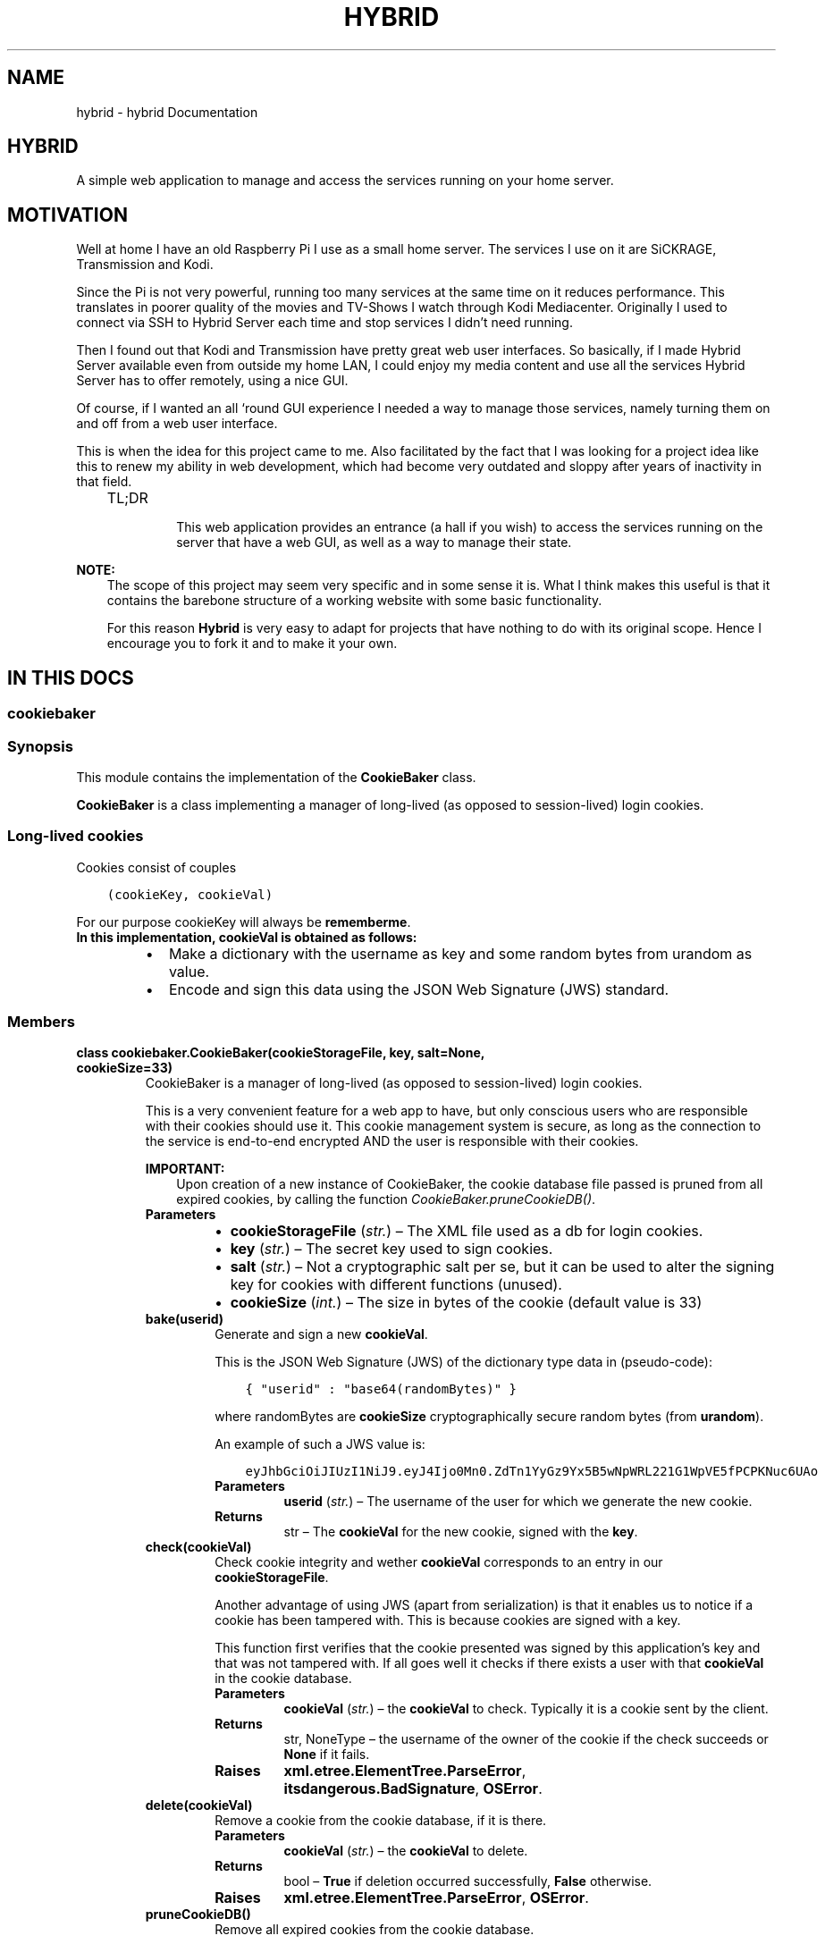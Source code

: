 .\" Man page generated from reStructuredText.
.
.TH "HYBRID" "1" "May 31, 2017" "1.0" "Hybrid"
.SH NAME
hybrid \- hybrid Documentation
.
.nr rst2man-indent-level 0
.
.de1 rstReportMargin
\\$1 \\n[an-margin]
level \\n[rst2man-indent-level]
level margin: \\n[rst2man-indent\\n[rst2man-indent-level]]
-
\\n[rst2man-indent0]
\\n[rst2man-indent1]
\\n[rst2man-indent2]
..
.de1 INDENT
.\" .rstReportMargin pre:
. RS \\$1
. nr rst2man-indent\\n[rst2man-indent-level] \\n[an-margin]
. nr rst2man-indent-level +1
.\" .rstReportMargin post:
..
.de UNINDENT
. RE
.\" indent \\n[an-margin]
.\" old: \\n[rst2man-indent\\n[rst2man-indent-level]]
.nr rst2man-indent-level -1
.\" new: \\n[rst2man-indent\\n[rst2man-indent-level]]
.in \\n[rst2man-indent\\n[rst2man-indent-level]]u
..
.SH HYBRID
.sp
A simple web application to manage and access the services running on your home server.
.SH MOTIVATION
.sp
Well at home I have an old Raspberry Pi I use as a small home server. The services I use on it are SiCKRAGE, Transmission and Kodi.
.sp
Since the Pi is not very powerful, running too many services at the same time on it reduces performance. This translates in poorer quality of the movies and TV\-Shows I watch through Kodi Mediacenter.
Originally I used to connect via SSH to Hybrid Server each time and stop services I didn’t need running.
.sp
Then I found out that Kodi and Transmission have pretty great web user interfaces. So basically, if I made Hybrid Server available even from outside my home LAN, I could enjoy my media content and use all the services Hybrid Server has to offer remotely, using a nice GUI.
.sp
Of course, if I wanted an all ‘round GUI experience I needed a way to manage those services, namely turning them on and off from a web user interface.
.sp
This is when the idea for this project came to me. Also facilitated by the fact that I was looking for a project idea like this to renew my ability in web development, which had become very outdated and sloppy after years of inactivity in that field.
.INDENT 0.0
.INDENT 3.5
.IP "TL;DR"
.sp
This web application provides an entrance (a hall if you wish) to access the services running on the server that have a web GUI, as well as a way to manage their state.
.UNINDENT
.UNINDENT
.sp
\fBNOTE:\fP
.INDENT 0.0
.INDENT 3.5
The scope of this project may seem very specific and in some sense it is. What I think makes this useful is that it contains the barebone structure of a working website with some basic functionality.
.sp
For this reason \fBHybrid\fP is very easy to adapt for projects that have nothing to do with its original scope.
Hence I encourage you to fork it and to make it your own.
.UNINDENT
.UNINDENT
.SH IN THIS DOCS
.SS cookiebaker
.SS Synopsis
.sp
This module contains the implementation of the \fBCookieBaker\fP class.
.sp
\fBCookieBaker\fP is a class implementing a manager of long\-lived (as opposed to session\-lived) login cookies.
.SS Long\-lived cookies
.sp
Cookies consist of couples
.INDENT 0.0
.INDENT 3.5
.sp
.nf
.ft C
(cookieKey, cookieVal)
.ft P
.fi
.UNINDENT
.UNINDENT
.sp
For our purpose cookieKey will always be \fBrememberme\fP\&.
.INDENT 0.0
.TP
.B In this implementation, \fBcookieVal\fP is obtained as follows:
.INDENT 7.0
.IP \(bu 2
Make a dictionary with the username as key and some random bytes from urandom as value.
.IP \(bu 2
Encode and sign this data using the JSON Web Signature (JWS) standard.
.UNINDENT
.UNINDENT
.SS Members
.INDENT 0.0
.TP
.B class cookiebaker.CookieBaker(cookieStorageFile, key, salt=None, cookieSize=33)
CookieBaker is a manager of long\-lived (as opposed to session\-lived) login cookies.
.sp
This is a very convenient feature for a web app to have, but only conscious users who are responsible with their cookies should use it.
This cookie management system is secure, as long as the connection to the service is end\-to\-end encrypted AND the user is responsible with their cookies.
.sp
\fBIMPORTANT:\fP
.INDENT 7.0
.INDENT 3.5
Upon creation of a new instance of CookieBaker, the cookie database file passed is pruned from all expired cookies, by calling the function \fI\%CookieBaker.pruneCookieDB()\fP\&.
.UNINDENT
.UNINDENT
.INDENT 7.0
.TP
.B Parameters
.INDENT 7.0
.IP \(bu 2
\fBcookieStorageFile\fP (\fIstr.\fP) – The XML file used as a db for login cookies.
.IP \(bu 2
\fBkey\fP (\fIstr.\fP) – The secret key used to sign cookies.
.IP \(bu 2
\fBsalt\fP (\fIstr.\fP) – Not a cryptographic salt per se, but it can be used to alter the signing key for cookies with different functions (unused).
.IP \(bu 2
\fBcookieSize\fP (\fIint.\fP) – The size in bytes of the cookie (default value is 33)
.UNINDENT
.UNINDENT
.INDENT 7.0
.TP
.B bake(userid)
Generate and sign a new \fBcookieVal\fP\&.
.sp
This is the JSON Web Signature (JWS) of the dictionary type data in (pseudo\-code):
.INDENT 7.0
.INDENT 3.5
.sp
.nf
.ft C
{ "userid" : "base64(randomBytes)" }
.ft P
.fi
.UNINDENT
.UNINDENT
.sp
where randomBytes are \fBcookieSize\fP cryptographically secure random bytes (from \fBurandom\fP).
.sp
An example of such a JWS value is:
.INDENT 7.0
.INDENT 3.5
.sp
.nf
.ft C
eyJhbGciOiJIUzI1NiJ9.eyJ4Ijo0Mn0.ZdTn1YyGz9Yx5B5wNpWRL221G1WpVE5fPCPKNuc6UAo
.ft P
.fi
.UNINDENT
.UNINDENT
.INDENT 7.0
.TP
.B Parameters
\fBuserid\fP (\fIstr.\fP) – The username of the user for which we generate the new cookie.
.TP
.B Returns
str – The \fBcookieVal\fP for the new cookie, signed with the \fBkey\fP\&.
.UNINDENT
.UNINDENT
.INDENT 7.0
.TP
.B check(cookieVal)
Check cookie integrity and wether \fBcookieVal\fP corresponds to an entry in our \fBcookieStorageFile\fP\&.
.sp
Another advantage of using JWS (apart from serialization) is that it enables us to notice if a cookie has been tampered with.
This is because cookies are signed with a key.
.sp
This function first verifies that the cookie presented was signed by this application’s key and that was not tampered with.
If all goes well it checks if there exists a user with that \fBcookieVal\fP in the cookie database.
.INDENT 7.0
.TP
.B Parameters
\fBcookieVal\fP (\fIstr.\fP) – the \fBcookieVal\fP to check. Typically it is a cookie sent by the client.
.TP
.B Returns
str, NoneType – the username of the owner of the cookie if the check succeeds or \fBNone\fP if it fails.
.TP
.B Raises
\fBxml.etree.ElementTree.ParseError\fP, \fBitsdangerous.BadSignature\fP, \fBOSError\fP\&.
.UNINDENT
.UNINDENT
.INDENT 7.0
.TP
.B delete(cookieVal)
Remove a cookie from the cookie database, if it is there.
.INDENT 7.0
.TP
.B Parameters
\fBcookieVal\fP (\fIstr.\fP) – the \fBcookieVal\fP to delete.
.TP
.B Returns
bool – \fBTrue\fP if deletion occurred successfully, \fBFalse\fP otherwise.
.TP
.B Raises
\fBxml.etree.ElementTree.ParseError\fP, \fBOSError\fP\&.
.UNINDENT
.UNINDENT
.INDENT 7.0
.TP
.B pruneCookieDB()
Remove all expired cookies from the cookie database.
.sp
This is called automatically when a new CookieBaker is created, to ensure that the cookie database does not fill up with useless data.
.INDENT 7.0
.TP
.B Returns
bool – \fBTrue\fP if cookies were pruned, \fBFalse\fP otherwise.
.TP
.B Raises
\fBxml.etree.ElementTree.ParseError\fP, \fBOSError\fP\&.
.UNINDENT
.UNINDENT
.INDENT 7.0
.TP
.B store(cookieVal, expiration=None)
Store a \fBcookieVal\fP in the \fBcookieStorageFile\fP\&.
.sp
What is actually stored is the bcrypt salted hash of \fBcookieVal\fP\&.
Each user can have many long\-lived valid cookies at once (e.g. they could access the web app from more than one device).
To permit this, the cookie database is of the form:
.INDENT 7.0
.INDENT 3.5
.sp
.nf
.ft C
<cookiedb>
  <user username="alice">
    <cookie expiration="1496055235">$2b$12$qOVm.1JJFgsCtYRWTanaIu/VcZK8b1CATxIVLzWv7oSKksrVGttee</cookie>
    <cookie expiration="1496051234">$2b$12$NQYMCavxqcu80dDNFMadjOs/f6iWK1.HaWwEIyAG9Iy68bq7FeGpy</cookie>
  </user>
  <user username="chftyrol">
    <cookie expiration="1496055777">$2b$12$4nmV2L38SP5XX7xDalM0B.ISJil/4wimUaMw13j6HtMhwDVnRT3ce</cookie>
  </user>
</cookiedb>
.ft P
.fi
.UNINDENT
.UNINDENT
.INDENT 7.0
.TP
.B Parameters
\fBcookieVal\fP (\fIstr.\fP) – a \fBcookieVal\fP to store, as produced by \fI\%bake()\fP\&.
.TP
.B Raises
\fBxml.etree.ElementTree.ParseError\fP, \fBOSError\fP\&.
.TP
.B Returns
bool – \fBTrue\fP if operation is successful, \fBFalse\fP otherwise.
.UNINDENT
.UNINDENT
.UNINDENT
.SS helpers
.SS Synopsis
.sp
This module contains the definition of a few helper classes and functions used by \fBHybrid\fP\&.
.sp
Most of the contents of this module are simple classes like \fBAction\fP, \fBLink\fP etc. used to represent structured data types and nothing more.
A few custom exceptions are also defined.
.sp
There are also a couple of methods not belonging to any class, such as the hybrid utterance generator.
.SS Members
.INDENT 0.0
.TP
.B class helpers.Action(which, description)
Represents a possible action to perform on a service, for example start, disable, navigate, etc.
Example:
.INDENT 7.0
.INDENT 3.5
.sp
.nf
.ft C
>>> restartAction = Action("restart", "⟳")
.ft P
.fi
.UNINDENT
.UNINDENT
.INDENT 7.0
.TP
.B Parameters
.INDENT 7.0
.IP \(bu 2
\fBwhich\fP (\fIstr.\fP) – Specify which action is to be taken. Valid values are only: \fBstart\fP, \fBstop\fP, \fBrestart\fP, \fBenable\fP, \fBdisable\fP, \fBnavigate\fP\&.
.IP \(bu 2
\fBdescription\fP (\fIstr.\fP) – Symbol or text describing the action.
.UNINDENT
.UNINDENT
.UNINDENT
.INDENT 0.0
.TP
.B exception helpers.ActionNotAllowedException(action)
Exception raised when client tries to do an unallowed Action with a certain service.
.INDENT 7.0
.TP
.B Parameters
\fBaction\fP (\fIstr.\fP) – The forbidden action which was attempted to be performed.
.UNINDENT
.UNINDENT
.INDENT 0.0
.TP
.B exception helpers.InvalidServiceRequest
Base class for exceptions about performing unallowed Actions of performing actions on unallowed Targets.
.UNINDENT
.INDENT 0.0
.TP
.B class helpers.Link(href, caption)
Simple class used to pass Link objects to Jinja HTML templates.
Example:
.INDENT 7.0
.INDENT 3.5
.sp
.nf
.ft C
>>> redditLink = Link("https://reddit.com/r/owlsinhats", "Check out some cool looking owls wearing hats!")
.ft P
.fi
.UNINDENT
.UNINDENT
.INDENT 7.0
.TP
.B Parameters
.INDENT 7.0
.IP \(bu 2
\fBhref\fP (\fIstr.\fP) – The target of the link.
.IP \(bu 2
\fBcaption\fP (\fIstr.\fP) – The text displayed on the link.
.UNINDENT
.UNINDENT
.UNINDENT
.INDENT 0.0
.TP
.B class helpers.Service(title, description, id, actions, measureMethod, actionMethod, measurementInstrument, actionInstrument, navigateHref)
Entity corresponding to an entry in HSM.
.INDENT 7.0
.TP
.B Parameters
.INDENT 7.0
.IP \(bu 2
\fBtitle\fP (\fIstr.\fP) – the title of the service item, as displayed in HSM webpage.
.IP \(bu 2
\fBdescription\fP (\fIstr.\fP) – a description of the service item, as displayed in HSM webpage.
.IP \(bu 2
\fBid\fP (\fIstr.\fP) – an id string for reference. It is used in many places, namely as class attribute in HSM for elements relative to a service, in the config file as a section id.
.IP \(bu 2
\fBactions\fP (\fIList\fP) – a list of allowed Action objects that can be performed with this Service.
.IP \(bu 2
\fBmeasureMethod\fP (\fIstr.\fP) – either \fBsystemd\fP, \fBsystemd\-user\fP or \fBScript\fP\&. This specifies how the measurement of status of the service will be performed.
.IP \(bu 2
\fBactionsMethod\fP (\fIstr.\fP) – either \fBsystemd\fP, \fBsystemd\-user\fP or \fBScript\fP\&. This specifies how actions on the service will be performed.
.IP \(bu 2
\fBmeasurementInstrument\fP (\fIstr.\fP) – .INDENT 2.0
.IP \(bu 2
if \fBmeasureMethod\fP is \fBsystemd\fP it is the systemd unit probed for \fBis\-active\fP and \fBis\-enabled\fP properties;
.IP \(bu 2
if \fBmeasureMethod\fP is ‘systemd\-user’ it is the user systemd unit probed for \fBis\-active\fP and \fBis\-enabled\fP properties;
.IP \(bu 2
if \fBmeasureMethod\fP is \fBScript\fP it is the full path to a script which must return a string concatenating either \fBactive\fP, \fBinactive\fP, \fBunknown\fP (for the is\-active part) and either \fBdisabled\fP, \fBenabled\fP, \fBunknown\fP (for the \fBis\-enabled\fP part)
.UNINDENT

.IP \(bu 2
\fBactionInstrument\fP (\fIstr.\fP) – .INDENT 2.0
.IP \(bu 2
if \fBmeasureMethod\fP is \fBsystemd\fP or \fBsystemd\-user\fP it is the systemd unit triggered to \fBstart\fP, \fBstop\fP etc.
.IP \(bu 2
.INDENT 2.0
.TP
.B if \fBmeasureMethod\fP is \fBScript\fP it is the full path to a script which performs the following:
.INDENT 7.0
.IP \(bu 2
starts the service when passed the argument \fBstart\fP ;
.IP \(bu 2
stops the service when passed the argument \fBstop\fP ;
.IP \(bu 2
restarts the service when passed the argument \fBrestart\fP ;
.IP \(bu 2
enables the service when passed the argument \fBenable\fP (if available) ;
.IP \(bu 2
disables the service when passed the argument \fBdisable\fP (if available) ;
.UNINDENT
.UNINDENT
.UNINDENT

.IP \(bu 2
\fBnavigateHref\fP – the redirection destination, when performing a \fBnavigate\fP action.
.UNINDENT
.UNINDENT
.UNINDENT
.INDENT 0.0
.TP
.B exception helpers.TargetNotAllowedException(target)
Exception raised when client tries to do something with a target (Service) it is not supposed to work with.
.INDENT 7.0
.TP
.B Parameters
\fBtarget\fP (\fIstr.\fP) – The forbidden target which was attempted to be accessed.
.UNINDENT
.UNINDENT
.INDENT 0.0
.TP
.B exception helpers.UnknownActionMethodException(method)
Exception raised when a value for actionMethod differing from either \fBsystemd\fP, \fBsystemd\-user\fP or \fBscript\fP is given
.INDENT 7.0
.TP
.B Parameters
\fBmethod\fP (\fIstr.\fP) – The invalid value of actionMethod that raised this exception.
.UNINDENT
.UNINDENT
.INDENT 0.0
.TP
.B exception helpers.UnknownMeasureMethodException(method)
Exception raised when a value for measureMethod differing from either \fBsystemd\fP, \fBsystemd\-user\fP or \fBscript\fP is given
.INDENT 7.0
.TP
.B Parameters
\fBmethod\fP (\fIstr.\fP) – The invalid value of measureMethod that raised this exception.
.UNINDENT
.UNINDENT
.INDENT 0.0
.TP
.B exception helpers.UnknownMethodException
Base class for exceptions about invalid measureMethod or actionMethod
.UNINDENT
.INDENT 0.0
.TP
.B helpers.get_services_list(serviceConfFile)
Generate the list of available services the client can operate with.
.sp
It is specified by the conf file \fBserviceConfFile\fP, with the syntax specified in serviceconfsyntax\&.
.INDENT 7.0
.TP
.B Parameters
\fBserviceConfFile\fP (\fIstr.\fP) – the \fBservice.conf\fP file path, containing the specification of the supported services, their measurement and action methods and their allowed actions.
.TP
.B Returns
\fBlist\fP – A list of \fBService\fP objects.
.UNINDENT
.UNINDENT
.INDENT 0.0
.TP
.B helpers.get_utterance(utteranceSrcFile)
Generate enough random Hybrid utterance to fill the screen.
.INDENT 7.0
.TP
.B Parameters
\fButteranceSrcFile\fP (\fIstr.\fP) – a file acting as the source for the utterance. It contains one quote of the Battlestar Galactica Hybrids per line.
.UNINDENT
.UNINDENT
.SS hybrid
.SS Synopsis
.sp
This is the main module of hybrid.
It is kept very brief on purpose. Its only functions are to set up the rotating logger and to start the actual web server.
.SS Data
.sp
This module contains the definition of a few important constants (values for file paths are expressed as absolute).
.INDENT 0.0
.IP \(bu 2
\fBLOGIN_DB_FILE\fP \fI(str)\fP \-  a json file containing login data for the clients. It is located in the directory where the python modules reside.
.IP \(bu 2
\fBCOOKIES_DB_FILE\fP \fI(str)\fP \- a json file containing data pertaining permanent cookies. It is located in the directory where the python modules reside.
.IP \(bu 2
\fBSERVICE_CONF_FILE\fP \fI(str)\fP \- a config file defining what services are supported by this web application and their properties.
.IP \(bu 2
\fBCOOKIE_LIFETIME\fP \fI(int)\fP \- how many days should a permanent cookie stay valid for. Value is 90 days.
.IP \(bu 2
\fBAPP_KEY_FILE\fP \fI(str)\fP \- a file containing the key used to sign the cookies. It is located in the directory where the python modules reside.
.IP \(bu 2
\fBLOG_FILE\fP \fI(str)\fP \- the location of the log file. It is located in the directory where the python modules reside.
.IP \(bu 2
\fBPORT\fP \fI(int)\fP \- the port where the server will be accessible from.
.IP \(bu 2
\fBLOGGING_SETTINGS_FILE\fP \fI(str)\fP \- The path to the JSON file containing the configuration of this app for the \fBlogging\fP module.
.UNINDENT
.SS routing
.SS Synopsis
.sp
This module provides the core functionality of the web service.
.sp
It defines the functionality of each web page, the relationships between them and it manages HTTP request, taking action upon them if necessary.
.SS Members
.INDENT 0.0
.TP
.B routing.about()
Render the about page.
.INDENT 7.0
.TP
.B Returns
\fBflask.Response\fP – HTTP response containing the rendered web page
.UNINDENT
.UNINDENT
.INDENT 0.0
.TP
.B routing.hsm()
If user is logged in, render the Hybrid Service Manager web application, otherwise return a response redirecting to the login page.
.INDENT 7.0
.TP
.B Returns
\fBflask.Response\fP – HTTP response containing the rendered web page or the redirect response.
.UNINDENT
.UNINDENT
.INDENT 0.0
.TP
.B routing.index()
Render the index page.
.INDENT 7.0
.TP
.B Returns
\fBflask.Response\fP – HTTP response containing the rendered web page
.UNINDENT
.UNINDENT
.INDENT 0.0
.TP
.B routing.init(login_db_file, cookies_db_file, service_conf_file, cookie_lifetime, secret_key_file)
Initialize global variables of this module.
.sp
Information for these comes from hybrid, which specifies the paths for all DB and conf files.
The logging setup also comes from hybrid, which gives us the logger object used in this module.
Also, read the secret key from the appropriate file and set it. This \fBsecret_key\fP is used to sign both session and long\-lived cookies.
.INDENT 7.0
.TP
.B Parameters
.INDENT 7.0
.IP \(bu 2
\fBlogin_db_file\fP (\fIstr.\fP) – Path of the json file containing the login data.
.IP \(bu 2
\fBcookies_db_file\fP (\fIstr.\fP) – Path of the json file containing the data pertaining login via permanent cookie.
.IP \(bu 2
\fBservice_conf_file\fP (\fIstr.\fP) – Path of the config file containing the settings for the services offered by the server.
.IP \(bu 2
\fBcookie_lifetime\fP (\fIint.\fP) – How long (in days) should a permanent login cookie remain valid.
.IP \(bu 2
\fBsecret_key_file\fP (\fIstr.\fP) – Path of the file containing the secret key.
.UNINDENT
.TP
.B Raises
\fBOSError\fP
.UNINDENT
.UNINDENT
.INDENT 0.0
.TP
.B routing.iosevka_notice()
Render page with Iosevka Notice Information.
.INDENT 7.0
.TP
.B Returns
\fBflask.Response\fP – HTTP response containing the rendered web page
.UNINDENT
.UNINDENT
.INDENT 0.0
.TP
.B routing.login()
Show the login form, or log the user in directly if the client exhibits a valid rememberme cookie.
.sp
\fBNOTE:\fP
.INDENT 7.0
.INDENT 3.5
As of now, there is not need for a ‘next’ parameter, as the only thing that needs logging in is HSM.
.UNINDENT
.UNINDENT
.INDENT 7.0
.TP
.B Returns
\fBflask.Response\fP – HTTP response containing the rendered login web page or the redirect response to HSM.
.UNINDENT
.UNINDENT
.INDENT 0.0
.TP
.B routing.login_attempt()
Attempt login via username, password through a POST request.
.sp
For details on this method’s internal workings check \fI\%Login Attempt\fP\&.
.INDENT 7.0
.TP
.B Returns
\fBflask.Response\fP – HTTP response with either:
.INDENT 7.0
.IP \(bu 2
a redirection to HSM.
.IP \(bu 2
a 400 Bad Request HTTP Error (if the request is malformed).
.IP \(bu 2
a 401 Unauthorized HTTP Error (if the credentials are not valid).
.UNINDENT

.TP
.B Raises
\fBjson.JSONDecodeError\fP, \fBOSError\fP
.UNINDENT
.UNINDENT
.INDENT 0.0
.TP
.B routing.measure_status()
Measure the status (is the service running? Is it enabled?) for each service and send the results to the client.
.sp
For details on this method’s internal workings check \fI\%Measure Status\fP\&.
.INDENT 7.0
.TP
.B Raises
\fBUnknownMeasureMethodException\(ga, \(ga\(gasubprocess.CalledProcessError\fP
.TP
.B Returns
\fBflask.Response\fP – HTTP response with the results in JSON format. e.g.
.UNINDENT
.INDENT 7.0
.INDENT 3.5
.sp
.nf
.ft C
{"status_all":{"kodi":"unavailable","sickrage":"unavailable","transmission":"inactive disabled"}}
.ft P
.fi
.UNINDENT
.UNINDENT
.UNINDENT
.INDENT 0.0
.TP
.B routing.perform_action()
Process a request to act on a service of the server.
.sp
For details on this method’s internal workings check \fI\%Perform Action\fP\&.
.INDENT 7.0
.TP
.B Raises
\fBActionNotAllowedException\fP, \fBTargetNotAllowedException\fP, \fBUnknownActionMethodException\fP, \fBUnknownMeasureMethodException\fP, \fBsubprocess.CalledProcessError\fP
.TP
.B Returns
\fBflask.Response\fP – HTTP response with either:
.INDENT 7.0
.IP \(bu 2
a 200 OK code.
.IP \(bu 2
a 403 Forbidden HTTP Error (if the request is for unallawed targets and/or actions).
.IP \(bu 2
a 500 Internal Error code (if a server error occurs while performing the action).
.UNINDENT

.UNINDENT
.UNINDENT
.INDENT 0.0
.TP
.B routing.start(host, port)
Start web server at the specified host and port
.INDENT 7.0
.TP
.B Parameters
.INDENT 7.0
.IP \(bu 2
\fBhost\fP (\fIstr.\fP) – IP Address to listen to (use 0.0.0.0 to mean all public IPs).
.IP \(bu 2
\fBport\fP (\fIint.\fP) – specify on which port this web server should run.
.UNINDENT
.UNINDENT
.UNINDENT
.SS Details of selected members
.SS Login Attempt
.sp
The function accepts an HTTP \fBPOST\fP request. The data of the request is available to the function through request.form.
request.form is a dictionary containing the data for the login request. It is like this:
.INDENT 0.0
.INDENT 3.5
.sp
.nf
.ft C
{"attemptedid": "SHA256(attemptedpw)", "rememberme": "i"}
.ft P
.fi
.UNINDENT
.UNINDENT
.sp
where \fBi\fP is an integer, taking values 0 (\fB== False\fP) and 1 (\fB== True\fP).
.sp
If the dictionary doesn’t have either 1 or 2 key/value pairs, return a 400 Bad Request.
Otherwise read our \fBloginDBFile\fP\&. Look for an entry with \fBusername\fP == \fBattemptedid\fP\&. If not found return a 401 Unauthorized.
Otherwise with bcrypt do a \fBcheckpw\fP of \fBSHA256(attemptedpw)\fP against the stored password hash for the matching user.
.sp
If passwords don’t match throw a 401 Unauthorized.
Otherwise, log in the user by setting \fBsession[\(aqlogged_in\(aq] = True\fP\&.
This will be checked by other functions when they need to see if the user is logged in.
If the user asked to be remembered bake a signed cookie with \fBCookieBaker\fP\&.
We give it an expiration date and give it to the client.
.SS Perform Action
.sp
Look if the request for action corresponds (by \fBAction\fP and by \fBService\fP) to an allowed combination of \fBAction\fP and \fBService\fP
as specified by the list of \fBhelpers.get_services_list()\fP
.sp
If the request is for anything not allowed raise corresponding exceptions and return a 403 Forbidden error.
Otherwise the request is safe, so we take action.
.sp
The action taken depends on the \fBactionMethod\fP of the \fBService\fP\&.
In case of \fBactionMethod == "systemd"\fP run:
.INDENT 0.0
.INDENT 3.5
.sp
.nf
.ft C
$ systemctl <what> <who.unit>
.ft P
.fi
.UNINDENT
.UNINDENT
.sp
Note that this approach is highly unrecommended because to be able to operate on global systemd units, the server must be run as root, which is a security hazard.
Instead prefer one of the following two approaches (with the first one being the safest).
.sp
In case of \fBactionMethod == "systemd\-user"\fP run:
.INDENT 0.0
.INDENT 3.5
.sp
.nf
.ft C
$ systemctl \-\-user <what> <who.unit>
.ft P
.fi
.UNINDENT
.UNINDENT
.sp
In case of \fBactionMethod == "script"\fP run:
.INDENT 0.0
.INDENT 3.5
.sp
.nf
.ft C
$ <s.actionInstrument> <what>
.ft P
.fi
.UNINDENT
.UNINDENT
.sp
where \fBactionInstrument\fP is a custom user script that has to accept the args \fBstart\fP, \fBstop\fP, \fBrestart\fP and if feasible \fBenable\fP and \fBdisable\fP
and act accordingly.
.sp
Manage the possible exceptions. If all is fine, return a 200 OK.
.SS Measure Status
.sp
The way the measurement is done is specified by \fBmeasureMethod\fP: we use systemd units or custom user scripts.
.sp
In any case the output of the command must be of the form:
.INDENT 0.0
.INDENT 3.5
.sp
.nf
.ft C
<A> <E>
.ft P
.fi
.UNINDENT
.UNINDENT
.sp
where \fB<A>\fP can be: \fBactive\fP, \fBinactive\fP, \fBunknown\fP
and \fB<E>\fP can be: \fBenabled\fP, \fBdisabled\fP, \fBunknown\fP\&.
.sp
The results of the measurement are put in a JSON like:
.INDENT 0.0
.INDENT 3.5
.sp
.nf
.ft C
{"status_all":{"kodi":"unavailable","sickrage":"unavailable","transmission":"inactive disabled"}}
.ft P
.fi
.UNINDENT
.UNINDENT
.sp
and sent as a get response to the client.
.SS service.conf
.sp
This file contains the specification of the services supported by the service, their measurement and action methods and their allowed actions.
Having this information hardcoded provides a safe way to operate on the machine services, especially when using systemd units instead of custom scripts.
This is because stuff from the client (presumably unsafe) is never directly written in a command.
Instead we write content from this list’s items and its members.
.SS Syntax
.sp
The file is a very simple config file, with a \fBDEFAULT\fP section and a unique section for each service. The key to each section acts as the \fBid\fP for that service.
The \fBDEFAULT\fP section in that file it propagated to all sections.
.sp
The following fields are recognized in every section:
.INDENT 0.0
.IP \(bu 2
Name: the name of the service.
.IP \(bu 2
Description: a description of what the service does.
.IP \(bu 2
AllowedActions: a comma separated list of the actions that can be performed to the service. The only acceptable values here are: \fBstart, stop, restart, enable, disable\fP and \fBnavigate\fP\&.
.IP \(bu 2
MeasureMethod: one of the following (case insensitive keys):
.INDENT 2.0
.INDENT 3.5
.INDENT 0.0
.IP \(bu 2
\fBsystemd\fP : status of the service should be measured by checking the status of a systemd unit, specified by \fBMeasurementInstrument\fP\&.
.IP \(bu 2
\fBsystemd\-user\fP : status of the service should be measured by checking the status of a user systemd unit, specified by \fBMeasurementInstrument\fP\&.
.IP \(bu 2
\fBScript\fP : the status of the service should be measured by running a custom script, which full path is specified in \fBMeasurementInstrument\fP\&.
.UNINDENT
.UNINDENT
.UNINDENT
.IP \(bu 2
MeasurementInstrument:
.INDENT 2.0
.INDENT 3.5
.INDENT 0.0
.IP \(bu 2
if \fBMeasureMethod\fP is either \fBsystemd\fP or \fBsystemd\-unit\fP this must be a systemd unit (a user one in the case of \fBsystemd\-unit\fP)
.IP \(bu 2
if \fBMeasureMethod\fP is \fBScript\fP this is the full path of the custom script. Said script when run should return a string in the form:
.INDENT 2.0
.INDENT 3.5
.sp
.nf
.ft C
<A> <E>
.ft P
.fi
.UNINDENT
.UNINDENT
.sp
where \fB<A>\fP can be: \fBactive, inactive, unknown\fP\&.
and \fB<E>\fP can be: \fBenabled, disabled, unknown\fP\&.
.UNINDENT
.UNINDENT
.UNINDENT
.IP \(bu 2
ActionMethod: same as \fBMeasureMethod\fP, but specify the way we will be operating on the service.
.IP \(bu 2
MeasurementInstrument :
.INDENT 2.0
.INDENT 3.5
.INDENT 0.0
.IP \(bu 2
if \fBMeasureMethod\fP is either \fBsystemd\fP or \fBsystemd\-unit\fP this must be a systemd unit (a user one in the case of \fBsystemd\-unit\fP)
.IP \(bu 2
if \fBMeasureMethod\fP is \fBScript\fP this is the full path of the custom script. Said script should do the following:
.INDENT 2.0
.INDENT 3.5
.INDENT 0.0
.IP \(bu 2
start the service when passed the arg \fBstart\fP
.IP \(bu 2
stop the service when passed the arg \fBstop\fP
.IP \(bu 2
restart the service when passed the arg \fBrestart\fP
.IP \(bu 2
enable the service when passed the arg \fBenable\fP (if applicable)
.IP \(bu 2
disable the service when passed the arg \fBdisable\fP (if applicable)
.UNINDENT
.UNINDENT
.UNINDENT
.UNINDENT
.UNINDENT
.UNINDENT
.IP \(bu 2
NavigateHref: the URL of the destination of the \fBnavigate\fP action.
.UNINDENT
.SS Example
.sp
Below you can find an example of such specification:
.INDENT 0.0
.INDENT 3.5
.sp
.nf
.ft C
[DEFAULT]
AllowedActions=start,stop,restart,enable,disable,navigate

[transmission]
Name = Transmission Daemon
Description = transmission\-daemon is a daemon\-based Transmission session that can be controlled via RPC commands from transmission\(aqs web interface or transmission\-remote. The web interface runs on port 9091 of this server.
MeasureMethod = systemd\-user
ActionMethod = systemd\-user
MeasurementInstrument = transmission.service
ActionInstrument = transmission.service
NavigateHref = http://example.com:9091

[kodi]
Name = Kodi Mediacenter
Description = Kodi is a free and open\-source media player which allows users to play and view most streaming media, such as videos, music, podcasts, and videos from the internet, as well as all common digital media files from local and network storage media. Its web interface runs at port 8080 of this server.
Unit = mediacenter.service
MeasureMethod = systemd
ActionMethod = Script
MeasurementInstrument = mediacenter.service
ActionInstrument = /home/osmc/kodi\-manager\-daemon/kodi\-manager\-daemon.sh
NavigateHref = http://example.com:8080

[sickrage]
Name = SiCKRAGE
Description = Automatic Video Library Manager for TV Shows. It watches for new episodes of your favorite shows, and when they are posted it does its magic. Supports Torrent providers such as ThePirateBay, SceneAccess, TorrentDay, Rarbg, and many others.
MeasureMethod = systemd\-user
ActionMethod = systemd\-user
MeasurementInstrument = sickrage.service
ActionInstrument = sickrage.service
NavigateHref = http://example.com:8081
.ft P
.fi
.UNINDENT
.UNINDENT
.INDENT 0.0
.IP \(bu 2
genindex
.IP \(bu 2
modindex
.IP \(bu 2
search
.UNINDENT
.SH AUTHOR
chftyrol
.SH COPYRIGHT
2017, chftyrol
.\" Generated by docutils manpage writer.
.

